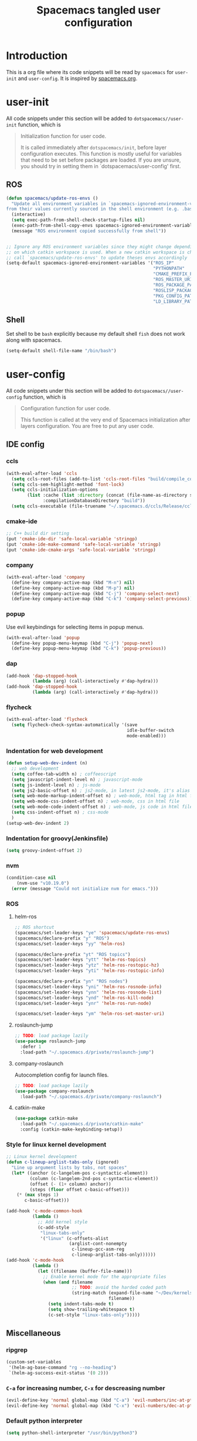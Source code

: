 #+TITLE: Spacemacs tangled user configuration
#+STARTUP: headlines
#+STARTUP: nohideblocks
#+STARTUP: indent
#+OPTIONS: toc:4 h:4
#+PROPERTY: header-args:emacs-lisp :comments link
* Introduction
This is a org file where its code snippets will be read by ~spacemacs~ for ~user-init~ and ~user-config~. It is inspired by [[https://github.com/ralesi/spacemacs.org][spacemacs.org]].
* user-init
All code snippets under this section will be added to ~dotspacemacs//user-init~
function, which is
#+begin_quote
Initialization function for user code.

It is called immediately after
~dotspacemacs/init~, before layer configuration executes. This function is mostly
useful for variables that need to be set before packages are loaded. If you are
unsure, you should try in setting them in `dotspacemacs/user-config' first.
#+end_quote
** ROS
#+BEGIN_SRC emacs-lisp :tangle user-init.el
  (defun spacemacs/update-ros-envs ()
    "Update all environment variables in `spacemacs-ignored-environment-variables'
  from their values currently sourced in the shell environment (e.g. .bashrc)"
    (interactive)
    (setq exec-path-from-shell-check-startup-files nil)
    (exec-path-from-shell-copy-envs spacemacs-ignored-environment-variables)
    (message "ROS environment copied successfully from shell"))


  ;; Ignore any ROS environment variables since they might change depending
  ;; on which catkin workspace is used. When a new catkin workspace is chosen
  ;; call `spacemacs/update-ros-envs' to update theses envs accordingly
  (setq-default spacemacs-ignored-environment-variables '("ROS_IP"
                                                          "PYTHONPATH"
                                                          "CMAKE_PREFIX_PATH"
                                                          "ROS_MASTER_URI"
                                                          "ROS_PACKAGE_PATH"
                                                          "ROSLISP_PACKAGE_DIRECTORIES"
                                                          "PKG_CONFIG_PATH"
                                                          "LD_LIBRARY_PATH"))
#+END_SRC
** Shell
Set shell to be ~bash~ explicitly because my default shell ~fish~ does not work along with spacemacs.
#+BEGIN_SRC emacs-lisp :tangle user-init.el
  (setq-default shell-file-name "/bin/bash")
#+END_SRC
* user-config
All code snippets under this section will be added to ~dotspacemacs//user-config~
function, which is
#+begin_quote
Configuration function for user code.

This function is called at the very end of Spacemacs initialization after
layers configuration. You are free to put any user code.
#+end_quote
** IDE config
*** ccls
#+BEGIN_SRC emacs-lisp :tangle user-config.el
  (with-eval-after-load 'ccls
    (setq ccls-root-files (add-to-list 'ccls-root-files "build/compile_commands.json" t))
    (setq ccls-sem-highlight-method 'font-lock)
    (setq ccls-initialization-options
          (list :cache (list :directory (concat (file-name-as-directory spacemacs-cache-directory) ".ccls-cache") )
                :compilationDatabaseDirectory "build"))
    (setq ccls-executable (file-truename "~/.spacemacs.d/ccls/Release/ccls")))
#+END_SRC
*** cmake-ide
#+BEGIN_SRC emacs-lisp :tangle user-config.el
  ;; C++ build dir setting
  (put 'cmake-ide-dir 'safe-local-variable 'stringp)
  (put 'cmake-ide-make-command 'safe-local-variable 'stringp)
  (put 'cmake-ide-cmake-args 'safe-local-variable 'stringp)
#+END_SRC
*** company
#+BEGIN_SRC emacs-lisp :tangle user-config.el
  (with-eval-after-load 'company
    (define-key company-active-map (kbd "M-n") nil)
    (define-key company-active-map (kbd "M-p") nil)
    (define-key company-active-map (kbd "C-j") 'company-select-next)
    (define-key company-active-map (kbd "C-k") 'company-select-previous))
#+END_SRC
*** popup
Use evil keybindings for selecting items in popup menus.
#+BEGIN_SRC emacs-lisp :tangle user-config.el
  (with-eval-after-load 'popup
    (define-key popup-menu-keymap (kbd "C-j") 'popup-next)
    (define-key popup-menu-keymap (kbd "C-k") 'popup-previous))
#+END_SRC
*** dap
#+BEGIN_SRC emacs-lisp :tangle user-config.el
  (add-hook 'dap-stopped-hook
            (lambda (arg) (call-interactively #'dap-hydra)))
  (add-hook 'dap-stopped-hook
            (lambda (arg) (call-interactively #'dap-hydra)))
#+END_SRC
*** flycheck
#+BEGIN_SRC emacs-lisp :tangle user-config.el
  (with-eval-after-load 'flycheck
    (setq flycheck-check-syntax-automatically '(save
                                                idle-buffer-switch
                                                mode-enabled)))
#+END_SRC
*** Indentation for web development
#+BEGIN_SRC emacs-lisp :tangle user-init.el
  (defun setup-web-dev-indent (n)
    ;; web development
    (setq coffee-tab-width n) ; coffeescript
    (setq javascript-indent-level n) ; javascript-mode
    (setq js-indent-level n) ; js-mode
    (setq js2-basic-offset n) ; js2-mode, in latest js2-mode, it's alias of js-indent-level
    (setq web-mode-markup-indent-offset n) ; web-mode, html tag in html file
    (setq web-mode-css-indent-offset n) ; web-mode, css in html file
    (setq web-mode-code-indent-offset n) ; web-mode, js code in html file
    (setq css-indent-offset n) ; css-mode
    )
  (setup-web-dev-indent 2)
#+END_SRC
*** Indentation for groovy(Jenkinsfile)
#+BEGIN_SRC emacs-lisp :tangle user-init.el
  (setq groovy-indent-offset 2)
#+END_SRC
*** nvm
#+BEGIN_SRC emacs-lisp :tangle user-config.el
  (condition-case nil
      (nvm-use "v10.19.0")
    (error (message "Could not initialize nvm for emacs.")))
#+END_SRC
*** ROS
**** helm-ros
#+BEGIN_SRC emacs-lisp :tangle user-config.el
  ;; ROS shortcut
  (spacemacs/set-leader-keys "ye" 'spacemacs/update-ros-envs)
  (spacemacs/declare-prefix "y" "ROS")
  (spacemacs/set-leader-keys "yy" 'helm-ros)

  (spacemacs/declare-prefix "yt" "ROS topics")
  (spacemacs/set-leader-keys "ytt" 'helm-ros-topics)
  (spacemacs/set-leader-keys "ytz" 'helm-ros-rostopic-hz)
  (spacemacs/set-leader-keys "yti" 'helm-ros-rostopic-info)

  (spacemacs/declare-prefix "yn" "ROS nodes")
  (spacemacs/set-leader-keys "yni" 'helm-ros-rosnode-info)
  (spacemacs/set-leader-keys "ynn" 'helm-ros-rosnode-list)
  (spacemacs/set-leader-keys "ynd" 'helm-ros-kill-node)
  (spacemacs/set-leader-keys "ynr" 'helm-ros-run-node)

  (spacemacs/set-leader-keys "ym" 'helm-ros-set-master-uri)
#+END_SRC
**** roslaunch-jump
#+BEGIN_SRC emacs-lisp :tangle user-config.el
  ;; TODO: load package lazily
  (use-package roslaunch-jump
    :defer 1
    :load-path "~/.spacemacs.d/private/roslaunch-jump")
#+END_SRC
**** company-roslaunch
Autocompletion config for launch files.
#+BEGIN_SRC emacs-lisp :tangle user-config.el
  ;; TODO: load package lazily
  (use-package company-roslaunch
    :load-path "~/.spacemacs.d/private/company-roslaunch")
#+END_SRC
**** catkin-make
#+BEGIN_SRC emacs-lisp :tangle user-config.el
  (use-package catkin-make
    :load-path "~/.spacemacs.d/private/catkin-make"
    :config (catkin-make-keybinding-setup))
#+END_SRC
*** Style for linux kernel development
#+BEGIN_SRC emacs-lisp :tangle user-config.el
  ;; Linux kernel development
  (defun c-lineup-arglist-tabs-only (ignored)
    "Line up argument lists by tabs, not spaces"
    (let* ((anchor (c-langelem-pos c-syntactic-element))
           (column (c-langelem-2nd-pos c-syntactic-element))
           (offset (- (1+ column) anchor))
           (steps (floor offset c-basic-offset)))
      (* (max steps 1)
         c-basic-offset)))

  (add-hook 'c-mode-common-hook
            (lambda ()
              ;; Add kernel style
              (c-add-style
               "linux-tabs-only"
               '("linux" (c-offsets-alist
                          (arglist-cont-nonempty
                           c-lineup-gcc-asm-reg
                           c-lineup-arglist-tabs-only))))))
  (add-hook 'c-mode-hook
            (lambda ()
              (let ((filename (buffer-file-name)))
                ;; Enable kernel mode for the appropriate files
                (when (and filename
                           ;; TODO: avoid the harded coded path
                           (string-match (expand-file-name "~/Dev/kernels")
                                         filename))
                  (setq indent-tabs-mode t)
                  (setq show-trailing-whitespace t)
                  (c-set-style "linux-tabs-only")))))

#+END_SRC

** Miscellaneous
*** ripgrep
#+BEGIN_SRC emacs-lisp :tangle user-config.el
  (custom-set-variables
   '(helm-ag-base-command "rg --no-heading")
   `(helm-ag-success-exit-status '(0 2)))
#+END_SRC
*** ~C-a~ for increasing number, ~C-x~ for descreasing number
#+BEGIN_SRC emacs-lisp :tangle user-config.el
  (evil-define-key 'normal global-map (kbd "C-a") 'evil-numbers/inc-at-pt)
  (evil-define-key 'normal global-map (kbd "C-x") 'evil-numbers/dec-at-pt)
#+END_SRC
*** Default python interpreter
#+BEGIN_SRC emacs-lisp :tangle user-config.el
  (setq python-shell-interpreter "/usr/bin/python3")
#+END_SRC
*** Disable spacemacs buffer warnings
#+BEGIN_SRC emacs-lisp :tangle user-config.el
  (setq spacemacs-buffer--warnings nil)
#+END_SRC
*** Find this file
Create binding to spacemacs.org file
#+BEGIN_SRC emacs-lisp :tangle user-config.el
  (defun spacemacs/find-config-file ()
    (interactive)
    (find-file (concat dotspacemacs-directory "/spacemacs.org")))

  (spacemacs/set-leader-keys "fec" 'spacemacs/find-config-file)
#+END_SRC
*** ~-~ for going to the first non-blank position of the previous line
#+BEGIN_SRC emacs-lisp :tangle user-config.el
  (evil-define-key 'normal global-map (kbd "-") 'evil-previous-line-first-non-blank)
#+END_SRC
*** helm-swoop
#+BEGIN_SRC emacs-lisp :tangle user-config.el
  (setq helm-swoop-use-fuzzy-match t)
  (setq helm-swoop-use-line-number-face t)
#+END_SRC
*** Keybinding for Zoom in / out
#+BEGIN_SRC emacs-lisp :tangle user-config.el
  (define-key (current-global-map) (kbd "C-+") 'spacemacs/zoom-frm-in)
  (define-key (current-global-map) (kbd "C--") 'spacemacs/zoom-frm-out)
#+END_SRC
*** Kill frame when pressing ~SPC q q~
The reason for this is that I mainly use emacs as a daemon and I don't want to close the daemon by accident.
#+BEGIN_SRC emacs-lisp :tangle user-config.el
  (spacemacs/set-leader-keys "qq" 'spacemacs/frame-killer)
#+END_SRC
*** Make ~w~ in vim mode move to end of the word (not stopped by ~_~)
#+BEGIN_SRC emacs-lisp :tangle user-config.el
  (with-eval-after-load 'evil
    (defalias #'forward-evil-word #'forward-evil-symbol))
#+END_SRC
*** Smooth scrolling
#+BEGIN_SRC emacs-lisp :tangle user-config.el
  ;; Scroll one line at a time (less "jumpy" than defaults)
  (when (display-graphic-p)
    (setq mouse-wheel-scroll-amount '(1 ((shift) . 1))
          mouse-wheel-progressive-speed nil))
  (setq scroll-step 1
        scroll-margin 0
        scroll-conservatively 100000)
#+END_SRC
*** Theme
#+BEGIN_SRC emacs-lisp :tangle user-init.el
  (setq-default dotspacemacs-themes '(doom-one))
#+END_SRC
*** Transparency settings
#+BEGIN_SRC emacs-lisp :tangle user-config.el
  (spacemacs/set-leader-keys "tt" 'spacemacs/toggle-transparency)
  (add-hook 'after-make-frame-functions 'spacemacs/enable-transparency)
#+END_SRC
*** Turn on xclip-mode
#+BEGIN_SRC emacs-lisp :tangle user-config.el
  (use-package xclip
    :config (xclip-mode t))
#+END_SRC
*** Use windows key as meta key
It is meant to avoid conflicts with i3wm, where I use ~alt~ as the meta key.
#+BEGIN_SRC emacs-lisp :tangle user-config.el
  (setq x-super-keysym 'meta)
#+END_SRC
*** Visiting a file uses its truename as the visited-file name
E.g. when visiting a soft/hard link.
#+BEGIN_SRC emacs-lisp :tangle user-config.el
  (setq find-file-visit-truename t)
#+END_SRC
** org-mode
*** org-agenda
#+BEGIN_SRC emacs-lisp :tangle user-config.el
  (with-eval-after-load 'org-agenda
    (setq org-agenda-files (directory-files-recursively "~/org/" "\.org$"))
    (define-key org-agenda-mode-map "m" 'org-agenda-month-view)
    (define-key org-agenda-mode-map "y" 'org-agenda-year-view))
#+END_SRC
*** org-babel
#+BEGIN_SRC emacs-lisp :tangle user-config.el
  (with-eval-after-load 'org
    (with-eval-after-load 'org-python
      (with-eval-after-load 'org-C
        (org-babel-do-load-languages
         'org-babel-load-languages
         '((C . t)
           (python . t)
           (shell . t))))))
#+END_SRC
*** org-journal
#+BEGIN_SRC emacs-lisp :tangle user-config.el
  (with-eval-after-load 'org-journal
    (setq org-journal-file-type 'monthly)
    (setq org-journal-file-format "%Y%m%d.org"))

  (spacemacs/set-leader-keys
    "aojj" (lambda () (interactive)
             (let ((org-journal-dir "~/org/home/journal/"))
               (org-journal-new-entry nil))))
  (spacemacs/set-leader-keys
    "aojw" (lambda () (interactive)
             (let ((org-journal-dir "~/org/work/journal/"))
               (org-journal-new-entry nil))))
  (spacemacs/declare-prefix "aojj" "journal-home")
  (spacemacs/declare-prefix "aojw" "journal-work")
#+END_SRC
*** org-reveal
#+BEGIN_SRC emacs-lisp :tangle user-config.el
  (with-eval-after-load 'org-reveal
    (setq org-reveal-root (file-truename "~/.spacemacs.d/reveal.js")))
#+END_SRC
*** org-table
#+BEGIN_SRC emacs-lisp :tangle user-config.el
  (with-eval-after-load 'org-mode
    (define-key org-mode-map (kbd "C-<tab>") 'org-table-previous-field))
#+END_SRC
*** org-todo
#+BEGIN_SRC emacs-lisp :tangle user-config.el
  (with-eval-after-load 'org
    (setq org-todo-keywords
          '((sequence "TODO(t)" "IN_PROGRESS" "UNDER_REVEW" "|" "DONE(d)")
            (sequence "REPORT(r)" "BUG(b)" "KNOWNCAUSE(k)" "|" "FIXED(f)")
            (sequence "|" "CANCELED(c)")))
    (setq org-capture-templates
          '(("h" "Home" entry (file+headline "~/org/home/tasks.org" "Tasks")
             "* TODO %?\n  %U\n  %i\n  %a")
            ("w" "Work" entry (file+headline "~/org/work/tasks.org" "Tasks")
             "* TODO %?\n  %U\n  %i\n  %a"))))
  (spacemacs/set-leader-keys
    "aoh" (lambda () (interactive) (find-file "~/org/home/tasks.org"))
    "aow" (lambda () (interactive) (find-file "~/org/work/tasks.org")))
  (spacemacs/declare-prefix "aoh" "Home tasks")
  (spacemacs/declare-prefix "aow" "Work tasks")
#+END_SRC
*** org-hugo
#+BEGIN_SRC emacs-lisp :tangle user-config.el
  (spacemacs/set-leader-keys-for-major-mode 'org-mode "Th" 'org-hugo-auto-export-mode)
#+END_SRC
** Utility
*** Toggle clang-format on save
#+BEGIN_SRC emacs-lisp :tangle user-config.el
  (defun c-c++-toggle-clang-format-on-save ()
    (interactive)
    (cond
     (c-c++-enable-clang-format-on-save
      (message "[c-c++] disable clang-format on save")
      (setq c-c++-enable-clang-format-on-save nil))
     ((not c-c++-enable-clang-format-on-save)
      (message "[c-c++] enable clang-format on save")
      (setq c-c++-enable-clang-format-on-save t))
     ))

  (spacemacs/set-leader-keys-for-major-mode 'c-mode "Tf" 'c-c++-toggle-clang-format-on-save)
  (spacemacs/set-leader-keys-for-major-mode 'c++-mode "Tf" 'c-c++-toggle-clang-format-on-save)
  (spacemacs/declare-prefix-for-mode 'c-mode "Tf" "toggle-clang-format-on-save")
  (spacemacs/declare-prefix-for-mode 'c++-mode "Tf" "toggle-clang-format-on-save")
#+END_SRC
*** auto-indent
#+BEGIN_SRC emacs-lisp :tangle user-config.el
  ;; I want to disable pasting with formatting on C/C++ buffers
  (add-to-list 'spacemacs-indent-sensitive-modes 'c-mode)
  (add-to-list 'spacemacs-indent-sensitive-modes 'c++-mode)
#+END_SRC
*** format-all
#+BEGIN_SRC emacs-lisp :tangle user-config.el
  (add-hook 'python-mode-hook #'yapf-mode)
  (add-hook 'sh-mode-hook #'format-all-mode)
  (add-hook 'fish-mode-hook #'format-all-mode)
  (add-hook 'cmake-mode-hook #'format-all-mode)
#+END_SRC
*** glow, the markdown viewer
#+BEGIN_SRC emacs-lisp :tangle user-config.el
  ;; Configure glow viewer
  (defun start-glow-viewer ()
    (interactive)
    (start-process "glow-markdown-viewer" nil
                   "/usr/bin/x-terminal-emulator"
                   (file-truename "~/.spacemacs.d/scripts/glow_mk_viewer.sh")
                   (buffer-file-name nil)))
#+END_SRC
*** google-search
#+BEGIN_SRC emacs-lisp :tangle user-config.el
  ;; Set google as default search engine
  (spacemacs/set-leader-keys "ag" 'engine/search-google)
  (setq browse-url-browser-function 'browse-url-generic
        engine/browser-function 'browse-url-generic
        browse-url-generic-program "xdg-open")
#+END_SRC
*** Kill all buffers
#+BEGIN_SRC emacs-lisp :tangle user-config.el
  (defun nuke-all-buffers ()
    (interactive)
    (mapcar 'kill-buffer (buffer-list))
    (delete-other-windows))
  (global-set-key (kbd "C-x K") 'nuke-all-buffers)
#+END_SRC
*** ranger
#+BEGIN_SRC emacs-lisp :tangle user-config.el
  (with-eval-after-load 'ranger
    (define-key ranger-mode-map (kbd "M-h") 'ranger-prev-tab)
    (define-key ranger-mode-map (kbd "M-l") 'ranger-next-tab)
    (define-key ranger-mode-map (kbd "M-n") 'ranger-new-tab))
  (spacemacs/set-leader-keys "ar" 'ranger)
#+END_SRC
** Workarounds
*** Workaround to suppress a yas related [[https://github.com/syl20bnr/spacemacs/issues/12648][warning]]
#+BEGIN_SRC emacs-lisp :tangle user-config.el
  (defvaralias 'helm-c-yas-space-match-any-greedy 'helm-yas-space-match-any-greedy
    "Temporary alias for Emacs27")
#+END_SRC
*** Workaround for the [[https://github.com/syl20bnr/spacemacs/issues/13100][bug]] where fuzzy matching is not used in recent files
#+BEGIN_SRC emacs-lisp :tangle user-config.el
  (setq completion-styles `(basic partial-completion emacs22 initials
                                  ,(if (version<= emacs-version "27.0") 'helm-flex 'flex)))
#+END_SRC
*** Workaround for the [[https://github.com/company-mode/company-mode/issues/383][bug]] where company-mode and evil-mode are conflicting
#+BEGIN_SRC emacs-lisp :tangle user-config.el
  (evil-declare-change-repeat 'company-complete)
#+END_SRC

*** Workaround for the [[https://github.com/syl20bnr/spacemacs/issues/10410][bug]] where evil search breaks spacemacs.
#+BEGIN_SRC emacs-lisp :tangle user-config.el
  (defun kill-minibuffer ()
    (interactive)
    (when (windowp (active-minibuffer-window))
      (evil-ex-search-exit)))
  (add-hook 'mouse-leave-buffer-hook #'kill-minibuffer)
#+END_SRC

*** Setting part of a word to be bold, italics, underline, and strikethrough.
The visualization in org-mode can be wrong, which needs a fix.
#+BEGIN_SRC emacs-lisp :tangle user-config.el
  ;; This commented out because it messed up with org highlight
  ;; (setcar org-emphasis-regexp-components " \t('\"{[:alpha:]")
  ;; (setcar (nthcdr 1 org-emphasis-regexp-components) "[:alpha:]- \t.,:!?;'\")}\\")
  ;; (org-set-emph-re 'org-emphasis-regexp-components org-emphasis-regexp-components)
#+END_SRC

*** Enable doom-modeline-icons in gui and disable them in terminal
#+BEGIN_SRC emacs-lisp :tangle user-config.el
  ;; Enable doom-modeline-icons in gui and disable them in terminal
  ;; TODO: check if this is still working
  (defun enable-doom-modeline-icons()
    (setq doom-modeline-icon (display-graphic-p)))
  (defun enable-doom-modeline-icons-weird (_frame)
    ;; TODO: Don't know why this "not" is needed...
    (setq doom-modeline-icon (not (display-graphic-p))))
  (add-hook 'focus-in-hook
            #'enable-doom-modeline-icons)
  (add-hook 'after-make-frame-functions
            #'enable-doom-modeline-icons-weird)
#+END_SRC
